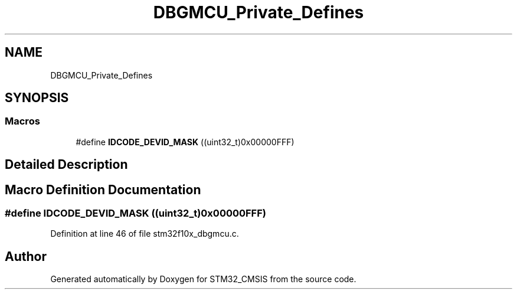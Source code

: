 .TH "DBGMCU_Private_Defines" 3 "Sun Apr 16 2017" "STM32_CMSIS" \" -*- nroff -*-
.ad l
.nh
.SH NAME
DBGMCU_Private_Defines
.SH SYNOPSIS
.br
.PP
.SS "Macros"

.in +1c
.ti -1c
.RI "#define \fBIDCODE_DEVID_MASK\fP   ((uint32_t)0x00000FFF)"
.br
.in -1c
.SH "Detailed Description"
.PP 

.SH "Macro Definition Documentation"
.PP 
.SS "#define IDCODE_DEVID_MASK   ((uint32_t)0x00000FFF)"

.PP
Definition at line 46 of file stm32f10x_dbgmcu\&.c\&.
.SH "Author"
.PP 
Generated automatically by Doxygen for STM32_CMSIS from the source code\&.
